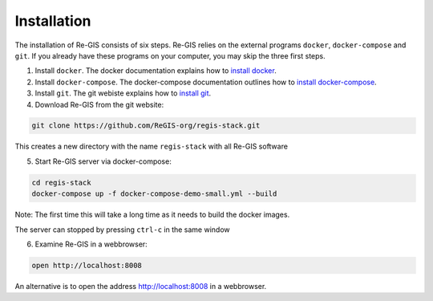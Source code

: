 .. _installation:

Installation
============
The installation of Re-GIS consists of six steps. Re-GIS relies on the external programs ``docker``, ``docker-compose`` and ``git``. If you already have these programs on your computer, you may skip the three first steps.

1) Install ``docker``. The docker documentation explains how to `install docker <https://docs.docker.com/engine/getstarted/>`__.

2) Install ``docker-compose``. The docker-compose documentation outlines how to  `install docker-compose <https://docs.docker.com/compose/install/>`__.

3) Install ``git``. The git webiste explains how to `install git <https://git-scm.com/downloads>`__.

4) Download Re-GIS from the git website:

.. code:: shell

    git clone https://github.com/ReGIS-org/regis-stack.git

This creates a new directory with the name ``regis-stack`` with all Re-GIS software

5) Start Re-GIS server via docker-compose:

.. code:: shell

   cd regis-stack
   docker-compose up -f docker-compose-demo-small.yml --build

Note: The first time this will take a long time as it needs to build the docker
images.

The server can stopped by pressing  ``ctrl-c`` in the same window

6) Examine Re-GIS in a webbrowser:

.. code:: shell

    open http://localhost:8008

An alternative is to open the address http://localhost:8008 in a webbrowser.
